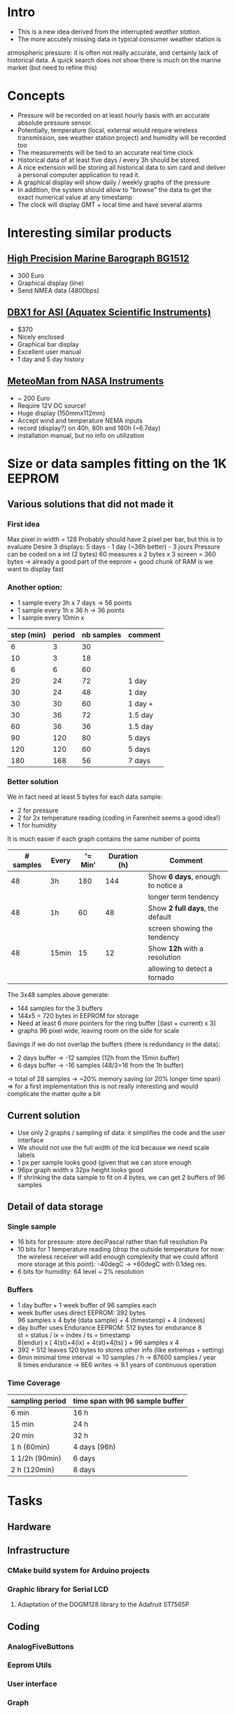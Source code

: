 #+TITLE Digital Barograph
#+AUTHOR: Lorenzo Fluckgier

* Intro
 - This is a new idea derived from the interrupted [[elec.org][weather station]].
 - The more accutely missing data in typical consumer weather station is
 atmospheric pressure: it is often not really accurate, and certainly lack
 of historical data. A quick search does not show there is much on the
 marine market (but need to refine this)
* Concepts
 - Pressure will be recorded on at least hourly basis with an accurate
   absolute pressure sensor.
 - Potentially, temperature (local, external would require wireless
   transmission, see weather station project) and humidity will be
   recorded too
 - The measurements will be tied to an accurate real time clock
 - Historical data of at least five days / every 3h should be stored.
 - A nice extension will be storing all historical data to sim card and
   deliver a personal computer application to read it.
 - A graphical display will show daily / weekly graphs of the pressure
 - In addition, the system should allow to "browse" the data to get the
   exact numerical value at any timestamp
 - The clock will display GMT + local time and have several alarms
* Interesting similar products
** [[http://www.bohlken.net/bg/bg1512_en.htm][High Precision Marine Barograph BG1512]]
 - 300 Euro
 - Graphical display (line)
 - Send NMEA data (4800bps)
** [[http://www.digitalbarograph.com/][DBX1 for ASI (Aquatex Scientific Instruments)]]
 - $370
 - Nicely enclosed
 - Graphical bar display
 - Excellent user manual
 - 1 day and 5 day history
** [[http://www.nasamarine.com/proddetail.php?prod=MeteoMan][MeteoMan from NASA Instruments]]
  - ~ 200 Euro
  - Require 12V DC source!
  - Huge display (150mmx112mm)
  - Accept wind and temperature NEMA inputs
  - record (display?) on 40h, 80h and 160h (~6.7day)
  - installation manual, but no info on utilization
* Size or data samples fitting on the 1K EEPROM
** Various solutions that did not made it
*** First idea
    Max pixel in width = 128
    Probably should have 2 pixel per bar, but this is to evaluate
    Desire 3 displays: 5 days - 1 day (~36h better) - 3 jours
    Pressure can be coded on a int (2 bytes)
    60 measures x 2 bytes x 3 screen = 360 bytes
    -> already a good part of the eeprom + good chunk of RAM is we want to display fast
*** Another option:
 - 1 sample every 3h x 7 days -> 56 points
 - 1 sample every 1h x 36 h -> 36 points
 - 1 sample every 10min x 
| step (min) | period | nb samples | comment |
|------------+--------+------------+---------|
|          6 |      3 |         30 |         |
|         10 |      3 |         18 |         |
|          6 |      6 |         60 |         |
|         20 |     24 |         72 | 1 day   |
|         30 |     24 |         48 | 1 day   |
|         30 |     30 |         60 | 1 day + |
|         30 |     36 |         72 | 1.5 day |
|         60 |     36 |         36 | 1.5 day |
|         90 |    120 |         80 | 5 days  |
|        120 |    120 |         60 | 5 days  |
|        180 |    168 |         56 | 7 days  |
#+TBLFM: $3=60*$2/$1  
*** Better solution
We in fact need at least 5 bytes for each data sample:
- 2 for pressure
- 2 for 2x temperature reading (coding in Farenheit seems a good idea!)
- 1 for humidity
It is much easier if each graph contains the same number of points
| # samples | Every | '= Min' | Duration (h) | Comment                           |
|-----------+-------+---------+--------------+-----------------------------------|
|        48 | 3h    |     180 |          144 | Show *6 days*, enough to notice a |
|           |       |         |              | longer term tendency              |
|        48 | 1h    |      60 |           48 | Show *2 full days*, the default   |
|           |       |         |              | screen showing the tendency       |
|        48 | 15min |      15 |           12 | Show *12h* with a resolution      |
|           |       |         |              | allowing to detect a tornado      |
#+TBLFM: $3=Min::$4=($1*$3)/60
The 3x48 samples above generate:
- 144 samples for the 3 buffers
- 144x5 = 720 bytes in EEPROM for storage
- Need at least 6 more pointers for the ring buffer [(last + current) x 3]
- graphs 96 pixel wide, leaving room on the side for scale
Savings if we do not overlap the buffers (there is redundancy in the data):
- 2 days buffer -> -12 samples (12h from the 15min buffer)
- 6 days buffer -> -16 samples (48/3=16 from the 1h buffer)
-> total of 28 samples -> ~20% memory saving (or 20% longer time span)
=> for a first implementation this is not really interesting and would 
complicate the matter quite a bit
** Current solution
 - Use only 2 graphs / sampling of data: it simplifies the code and the
   user interface
 - We should not use the full width of the lcd because we need scale labels
 - 1 px per sample looks good (given that we can store enough
 - 96px graph width x 32px height looks good
 - If shrinking the data sample to fit on 4 bytes, we can get 2 buffers of
   96 samples
** Detail of data storage
*** Single sample
 - 16 bits for pressure: store deciPascal rather than full resolution Pa
 - 10 bits for 1 temperature reading (drop the outside temperature for
   now: the wireless receiver will add enough complexity that we could
   afford more storage at this point): -40degC -> +60degC with 0.1deg res.
 - 6 bits for humidity: 64 level ~ 2% resolution
*** Buffers
 - 1 day buffer + 1 week buffer of 96 samples each
 - week buffer uses direct EEPROM: 392 bytes\\
   96 samples x 4 byte (data sample) + 4 (timestamp) + 4 (indexes)
 - day buffer uses Endurance EEPROM: 512 bytes for endurance 8\\
   st = status / ix = index / ts = timestamp\\
   8(endur) x ( 4(st)+4(ix) + 4(st)+4(ts) ) + 96 samples x 4
 - 392 + 512 leaves 120 bytes to stores other info (like extremas +
   setting)
 - 6min minimal time interval -> 10 samples / h -> 87600 samples / year\\
   8 times endurance -> 8E6 writes -> 9.1 years of continuous operation
*** Time Coverage
| sampling period | time span with 96 sample buffer |
|-----------------+---------------------------------|
| 6 min           | 16 h                            |
| 15 min          | 24 h                            |
| 20 min          | 32 h                            |
| 1 h (60min)     | 4 days (96h)                    |
| 1 1/2h (90min)  | 6 days                          |
| 2 h (120min)    | 8 days                          |
* Tasks
** Hardware
** Infrastructure
*** CMake build system for Arduino projects
*** Graphic library for Serial LCD
**** Adaptation of the DOGM128 library to the Adafruit ST7565P
     :LOGBOOK:
     CLOCK: [2011-06-02 Thu 21:00]--[2011-06-03 Fri 00:00]
     CLOCK: [2011-06-03 Fri 21:00]--[2011-06-04 Sat 00:00]
     :END:
** Coding
*** AnalogFiveButtons
*** Eeprom Utils
*** User interface
*** Graph
*** Sensor
* Plan
** Transition WeatherLcdGraph to use the Dogm128 library
*** Create my own C++ abstraction class for graphics (Dogm.cpp is not satisfactory)
*** Translate the exiting graph to use the new abstraction graphic library
*** Improve the graph with time axis legend
*** Select fonts (Unibody / Ubuntu ?): 1x 4x6  + 1x 5x7 + 1x?x12
*** Improve the full page layout with bigger time display, UTC, etc
** Use UTC time + timezone
** Make the system low power
*** Learn how to sleep the Arduino board properly
*** Implement a timer to turn off the backlight after some time
*** Use the RTC to generate 1s interrupts to wake up the board and display proper time + capture samples
y
